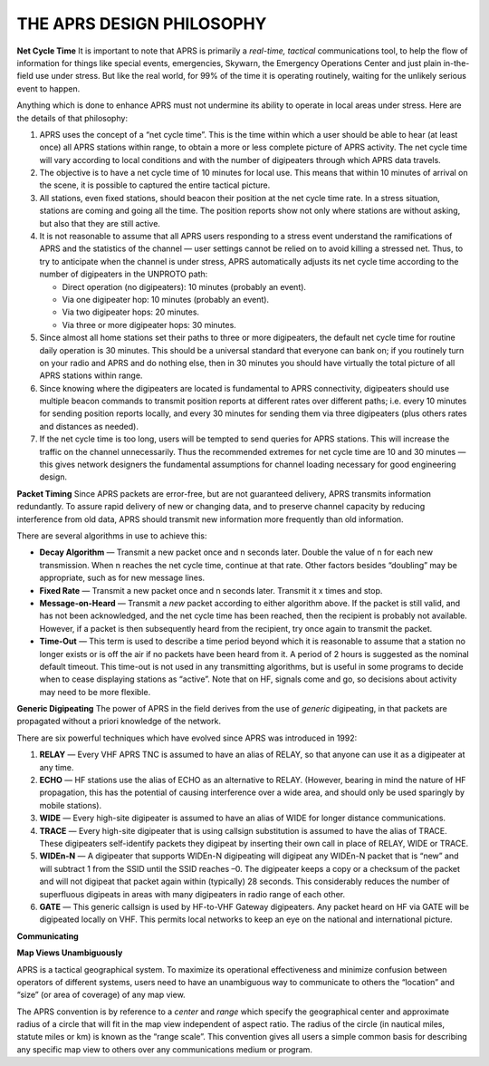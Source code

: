 THE APRS DESIGN PHILOSOPHY
==========================

**Net Cycle Time** It is important to note that APRS is primarily a
*real-time, tactical* communications tool, to help the flow of
information for things like special events, emergencies, Skywarn, the
Emergency Operations Center and just plain in-the-field use under
stress. But like the real world, for 99% of the time it is operating
routinely, waiting for the unlikely serious event to happen.

Anything which is done to enhance APRS must not undermine its ability
to operate in local areas under stress. Here are the details of that
philosophy:

1. APRS uses the concept of a “net cycle time”. This is the time within
   which a user should be able to hear (at least once) all APRS
   stations within range, to obtain a more or less complete picture
   of APRS activity. The net cycle time will vary according to local
   conditions and with the number of digipeaters through which APRS
   data travels.

2. The objective is to have a net cycle time of 10 minutes for local
   use. This means that within 10 minutes of arrival on the scene, it
   is possible to captured the entire tactical picture.

3. All stations, even fixed stations, should beacon their position at
   the net cycle time rate. In a stress situation, stations are
   coming and going all the time. The position reports show not only
   where stations are without asking, but also that they are still
   active.

4. It is not reasonable to assume that all APRS users responding to a
   stress event understand the ramifications of APRS and the
   statistics of the channel — user settings cannot be relied on to
   avoid killing a stressed net. Thus, to try to anticipate when the
   channel is under stress, APRS automatically adjusts its net cycle
   time according to the number of digipeaters in the UNPROTO path:

   -  Direct operation (no digipeaters): 10 minutes (probably an event).
   -  Via one digipeater hop: 10 minutes (probably an event).
   -  Via two digipeater hops: 20 minutes.
   -  Via three or more digipeater hops: 30 minutes.
   
5. Since almost all home stations set their paths to three or more
   digipeaters, the default net cycle time for routine daily operation
   is 30 minutes. This should be a universal standard that everyone
   can bank on; if you routinely turn on your radio and APRS and do
   nothing else, then in 30 minutes you should have virtually the
   total picture of all APRS stations within range.

6. Since knowing where the digipeaters are located is fundamental to
   APRS connectivity, digipeaters should use multiple beacon commands
   to transmit position reports at different rates over different
   paths; i.e. every 10 minutes for sending position reports locally,
   and every 30 minutes for sending them via three digipeaters (plus
   others rates and distances as needed).

7. If the net cycle time is too long, users will be tempted to send
   queries for APRS stations. This will increase the traffic on the
   channel unnecessarily. Thus the recommended extremes for net cycle
   time are 10 and 30 minutes — this gives network designers the
   fundamental assumptions for channel loading necessary for good
   engineering design.



**Packet Timing** Since APRS packets are error-free, but are not
guaranteed delivery, APRS transmits information redundantly. To
assure rapid delivery of new or changing data, and to preserve
channel capacity by reducing interference from old data, APRS should
transmit new information more frequently than old information.

There are several algorithms in use to achieve this:

-  **Decay Algorithm** — Transmit a new packet once and n seconds later.
   Double the value of n for each new transmission. When n reaches
   the net cycle time, continue at that rate. Other factors besides
   “doubling” may be appropriate, such as for new message lines.

-  **Fixed Rate** — Transmit a new packet once and n seconds later.
   Transmit it x times and stop.

-  **Message-on-Heard** — Transmit a *new* packet according to either
   algorithm above. If the packet is still valid, and has not been
   acknowledged, and the net cycle time has been reached, then the
   recipient is probably not available. However, if a packet is then
   subsequently heard from the recipient, try once again to transmit
   the packet.

-  **Time-Out** — This term is used to describe a time period beyond
   which it is reasonable to assume that a station no longer exists
   or is off the air if no packets have been heard from it. A period
   of 2 hours is suggested as the nominal default timeout. This
   time-out is not used in any transmitting algorithms, but is useful
   in some programs to decide when to cease displaying stations as
   “active”. Note that on HF, signals come and go, so decisions about
   activity may need to be more flexible.



**Generic Digipeating** The power of APRS in the field derives from
the use of *generic* digipeating, in that packets are propagated
without a priori knowledge of the network.

There are six powerful techniques which have evolved since APRS was
introduced in 1992:

1. **RELAY** — Every VHF APRS TNC is assumed to have an alias of
   RELAY, so that anyone can use it as a digipeater at any time.

2. **ECHO** — HF stations use the alias of ECHO as an alternative to
   RELAY. (However, bearing in mind the nature of HF propagation,
   this has the potential of causing interference over a wide area,
   and should only be used sparingly by mobile stations).

3. **WIDE** — Every high-site digipeater is assumed to have an alias of
   WIDE for longer distance communications.

4. **TRACE** — Every high-site digipeater that is using callsign
   substitution is assumed to have the alias of TRACE. These
   digipeaters self-identify packets they digipeat by inserting their
   own call in place of RELAY, WIDE or TRACE.

5. **WIDEn-N** — A digipeater that supports WIDEn-N digipeating will
   digipeat any WIDEn-N packet that is “new” and will subtract 1 from
   the SSID until the SSID reaches –0. The digipeater keeps a copy or
   a checksum of the packet and will not digipeat that packet again
   within (typically) 28 seconds. This considerably reduces the
   number of superfluous digipeats in areas with many digipeaters in
   radio range of each other.

6. **GATE** — This generic callsign is used by HF-to-VHF Gateway
   digipeaters. Any packet heard on HF via GATE will be digipeated
   locally on VHF. This permits local networks to keep an eye on the
   national and international picture.
   
**Communicating**

**Map Views Unambiguously**

APRS is a tactical geographical system. To maximize its operational
effectiveness and minimize confusion between operators of different
systems, users need to have an unambiguous way to communicate to
others the “location” and “size” (or area of coverage) of any map
view.

The APRS convention is by reference to a *center* and *range* which
specify the geographical center and approximate radius of a circle
that will fit in the map view independent of aspect ratio. The radius
of the circle (in nautical miles, statute miles or km) is known as
the “range scale”. This convention gives all users a simple common
basis for describing any specific map view to others over any
communications medium or program.

